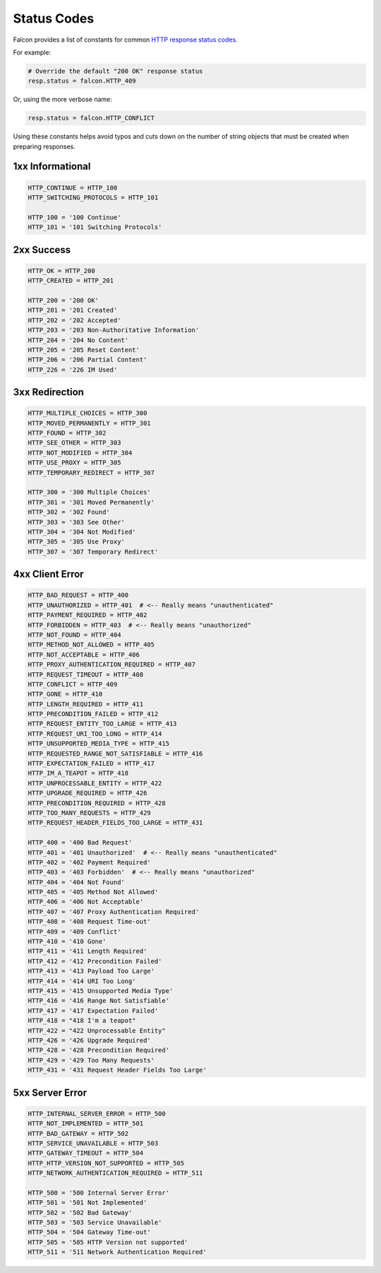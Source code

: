 .. _status:

Status Codes
============

Falcon provides a list of constants for common
`HTTP response status codes <http://httpstatus.es>`_.

For example:

.. code:: python

    # Override the default "200 OK" response status
    resp.status = falcon.HTTP_409

Or, using the more verbose name:

.. code:: python

    resp.status = falcon.HTTP_CONFLICT

Using these constants helps avoid typos and cuts down on the number of
string objects that must be created when preparing responses.

1xx Informational
-----------------

.. code:: python

    HTTP_CONTINUE = HTTP_100
    HTTP_SWITCHING_PROTOCOLS = HTTP_101

    HTTP_100 = '100 Continue'
    HTTP_101 = '101 Switching Protocols'

2xx Success
-----------

.. code:: python

    HTTP_OK = HTTP_200
    HTTP_CREATED = HTTP_201

    HTTP_200 = '200 OK'
    HTTP_201 = '201 Created'
    HTTP_202 = '202 Accepted'
    HTTP_203 = '203 Non-Authoritative Information'
    HTTP_204 = '204 No Content'
    HTTP_205 = '205 Reset Content'
    HTTP_206 = '206 Partial Content'
    HTTP_226 = '226 IM Used'

3xx Redirection
---------------

.. code:: python

    HTTP_MULTIPLE_CHOICES = HTTP_300
    HTTP_MOVED_PERMANENTLY = HTTP_301
    HTTP_FOUND = HTTP_302
    HTTP_SEE_OTHER = HTTP_303
    HTTP_NOT_MODIFIED = HTTP_304
    HTTP_USE_PROXY = HTTP_305
    HTTP_TEMPORARY_REDIRECT = HTTP_307

    HTTP_300 = '300 Multiple Choices'
    HTTP_301 = '301 Moved Permanently'
    HTTP_302 = '302 Found'
    HTTP_303 = '303 See Other'
    HTTP_304 = '304 Not Modified'
    HTTP_305 = '305 Use Proxy'
    HTTP_307 = '307 Temporary Redirect'

4xx Client Error
----------------

.. code:: python

    HTTP_BAD_REQUEST = HTTP_400
    HTTP_UNAUTHORIZED = HTTP_401  # <-- Really means "unauthenticated"
    HTTP_PAYMENT_REQUIRED = HTTP_402
    HTTP_FORBIDDEN = HTTP_403  # <-- Really means "unauthorized"
    HTTP_NOT_FOUND = HTTP_404
    HTTP_METHOD_NOT_ALLOWED = HTTP_405
    HTTP_NOT_ACCEPTABLE = HTTP_406
    HTTP_PROXY_AUTHENTICATION_REQUIRED = HTTP_407
    HTTP_REQUEST_TIMEOUT = HTTP_408
    HTTP_CONFLICT = HTTP_409
    HTTP_GONE = HTTP_410
    HTTP_LENGTH_REQUIRED = HTTP_411
    HTTP_PRECONDITION_FAILED = HTTP_412
    HTTP_REQUEST_ENTITY_TOO_LARGE = HTTP_413
    HTTP_REQUEST_URI_TOO_LONG = HTTP_414
    HTTP_UNSUPPORTED_MEDIA_TYPE = HTTP_415
    HTTP_REQUESTED_RANGE_NOT_SATISFIABLE = HTTP_416
    HTTP_EXPECTATION_FAILED = HTTP_417
    HTTP_IM_A_TEAPOT = HTTP_418
    HTTP_UNPROCESSABLE_ENTITY = HTTP_422
    HTTP_UPGRADE_REQUIRED = HTTP_426
    HTTP_PRECONDITION_REQUIRED = HTTP_428
    HTTP_TOO_MANY_REQUESTS = HTTP_429
    HTTP_REQUEST_HEADER_FIELDS_TOO_LARGE = HTTP_431

    HTTP_400 = '400 Bad Request'
    HTTP_401 = '401 Unauthorized'  # <-- Really means "unauthenticated"
    HTTP_402 = '402 Payment Required'
    HTTP_403 = '403 Forbidden'  # <-- Really means "unauthorized"
    HTTP_404 = '404 Not Found'
    HTTP_405 = '405 Method Not Allowed'
    HTTP_406 = '406 Not Acceptable'
    HTTP_407 = '407 Proxy Authentication Required'
    HTTP_408 = '408 Request Time-out'
    HTTP_409 = '409 Conflict'
    HTTP_410 = '410 Gone'
    HTTP_411 = '411 Length Required'
    HTTP_412 = '412 Precondition Failed'
    HTTP_413 = '413 Payload Too Large'
    HTTP_414 = '414 URI Too Long'
    HTTP_415 = '415 Unsupported Media Type'
    HTTP_416 = '416 Range Not Satisfiable'
    HTTP_417 = '417 Expectation Failed'
    HTTP_418 = "418 I'm a teapot"
    HTTP_422 = "422 Unprocessable Entity"
    HTTP_426 = '426 Upgrade Required'
    HTTP_428 = '428 Precondition Required'
    HTTP_429 = '429 Too Many Requests'
    HTTP_431 = '431 Request Header Fields Too Large'

5xx Server Error
----------------

.. code:: python

    HTTP_INTERNAL_SERVER_ERROR = HTTP_500
    HTTP_NOT_IMPLEMENTED = HTTP_501
    HTTP_BAD_GATEWAY = HTTP_502
    HTTP_SERVICE_UNAVAILABLE = HTTP_503
    HTTP_GATEWAY_TIMEOUT = HTTP_504
    HTTP_HTTP_VERSION_NOT_SUPPORTED = HTTP_505
    HTTP_NETWORK_AUTHENTICATION_REQUIRED = HTTP_511

    HTTP_500 = '500 Internal Server Error'
    HTTP_501 = '501 Not Implemented'
    HTTP_502 = '502 Bad Gateway'
    HTTP_503 = '503 Service Unavailable'
    HTTP_504 = '504 Gateway Time-out'
    HTTP_505 = '505 HTTP Version not supported'
    HTTP_511 = '511 Network Authentication Required'
